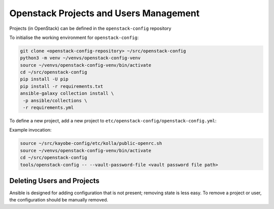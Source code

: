 =======================================
Openstack Projects and Users Management
=======================================

Projects (in OpenStack) can be defined in the ``openstack-config`` repository

To initialise the working environment for ``openstack-config``:

.. code-block:: console

   git clone <openstack-config-repository> ~/src/openstack-config
   python3 -m venv ~/venvs/openstack-config-venv
   source ~/venvs/openstack-config-venv/bin/activate
   cd ~/src/openstack-config
   pip install -U pip
   pip install -r requirements.txt
   ansible-galaxy collection install \
    -p ansible/collections \
    -r requirements.yml

To define a new project, add a new project to
``etc/openstack-config/openstack-config.yml``:

Example invocation:

.. code-block:: console

   source ~/src/kayobe-config/etc/kolla/public-openrc.sh
   source ~/venvs/openstack-config-venv/bin/activate
   cd ~/src/openstack-config
   tools/openstack-config -- --vault-password-file <vault password file path>

Deleting Users and Projects
---------------------------

Ansible is designed for adding configuration that is not present; removing
state is less easy. To remove a project or user, the configuration should be
manually removed.
